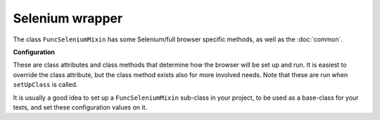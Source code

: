 Selenium wrapper
================

The class ``FuncSeleniumMixin`` has some Selenium/full browser specific methods, as well as the :doc:`common`.


.. class:: django_functest.FuncSeleniumMixin

   **Configuration**

   These are class attributes and class methods that determine how the browser
   will be set up and run. It is easiest to override the class attribute, but
   the class method exists also for more involved needs. Note that these are run
   when ``setUpClass`` is called.

   It is usually a good idea to set up a ``FuncSeleniumMixin`` sub-class in your
   project, to be used as a base-class for your tests, and set these
   configuration values on it.

   .. method:: display_browser_window

      Returns boolean that determines if the browser window should be shown. Defaults to ``cls.display``.

   .. attribute:: display

      Defaults to ``False``

   .. method:: get_default_timeout

      Returns the time in seconds for Selenium to wait for the browser to respond etc. Defaults to ``cls.default_timeout``

   .. attribute:: default_timeout

      Defaults to ``10``.

   .. method:: get_driver_name

      Returns the driver name i.e. the browser to use. Defaults to ``cls.driver_name``

   .. attribute:: driver_name

      Defaults to ``"Firefox"``
